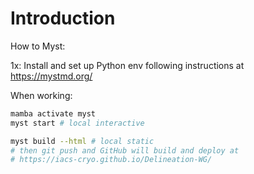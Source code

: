 
* Table of contents                               :toc_3:noexport:
- [[#introduction][Introduction]]

* Introduction

How to Myst:

1x: Install and set up Python env following instructions at https://mystmd.org/

When working:
#+BEGIN_SRC bash :exports both :results verbatim
mamba activate myst
myst start # local interactive

myst build --html # local static
# then git push and GitHub will build and deploy at
# https://iacs-cryo.github.io/Delineation-WG/
#+END_SRC

